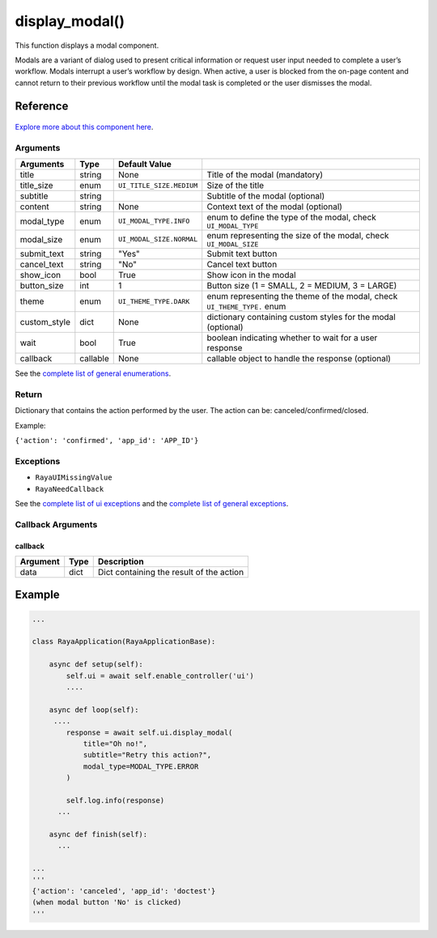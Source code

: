 ========================
display_modal()
========================

.. raw:: html

    <hr/>

This function displays a modal component.

Modals are a variant of dialog used to present critical information or
request user input needed to complete a user’s workflow. Modals
interrupt a user’s workflow by design. When active, a user is blocked
from the on-page content and cannot return to their previous workflow
until the modal task is completed or the user dismisses the modal.

Reference
===========

.. figure:: /_static/modal.png
   :align: center
   :height: 504px
   :width: 607px


   

`Explore more about this component
here <https://ur-ui-kit.web.app/?path=/docs/example-modal--modal>`__.

Arguments
------------

============== ========== ========================== ========================================================================= 
Arguments      Type       Default Value                                                                                       
============== ========== ========================== ========================================================================= 
title          string     None                       Title of the modal (mandatory)                                           
title_size     enum       ``UI_TITLE_SIZE.MEDIUM``   Size of the title                                                        
subtitle       string                                Subtitle of the modal (optional)                                         
content        string     None                       Context text of the modal (optional)                                     
modal_type     enum       ``UI_MODAL_TYPE.INFO``     enum to define the type of the modal, check ``UI_MODAL_TYPE``            
modal_size     enum       ``UI_MODAL_SIZE.NORMAL``   enum representing the size of the modal, check ``UI_MODAL_SIZE``         
submit_text    string     "Yes"                      Submit text button                                                       
cancel_text    string     "No"                       Cancel text button                                                       
show_icon      bool       True                       Show icon in the modal                                                   
button_size    int        1                          Button size (1 = SMALL, 2 = MEDIUM, 3 = LARGE)                           
theme          enum       ``UI_THEME_TYPE.DARK``     enum representing the theme of the modal, check ``UI_THEME_TYPE.`` enum  
custom_style   dict       None                       dictionary containing custom styles for the modal (optional)             
wait           bool       True                       boolean indicating whether to wait for a user response                   
callback       callable   None                       callable object to handle the response (optional)                        
============== ========== ========================== ========================================================================= 

See the `complete list of general enumerations </v2/docs/ui-enumerations>`__.

Return
--------

Dictionary that contains the action performed by the user. The action
can be: canceled/confirmed/closed. 

Example:

``{'action': 'confirmed', 'app_id': 'APP_ID'}``

Exceptions
------------

-  ``RayaUIMissingValue``
-  ``RayaNeedCallback``

See the `complete list of ui exceptions </v2/docs/ui-exceptions>`__ and
the `complete list of general exceptions </v2/docs/raya-exceptions>`__.

Callback Arguments
---------------------

callback
^^^^^^^^

======== ==== ========================================
Argument Type Description
======== ==== ========================================
data     dict Dict containing the result of the action
======== ==== ========================================

Example
=========

.. code-block:: python

   ...

   class RayaApplication(RayaApplicationBase):

       async def setup(self):
           self.ui = await self.enable_controller('ui')
           ....
           
       async def loop(self):
        ....
           response = await self.ui.display_modal(
               title="Oh no!", 
               subtitle="Retry this action?", 
               modal_type=MODAL_TYPE.ERROR
           )

           self.log.info(response)
         ...
         
       async def finish(self):
         ...

   ...
   '''
   {'action': 'canceled', 'app_id': 'doctest'}
   (when modal button 'No' is clicked)
   '''
